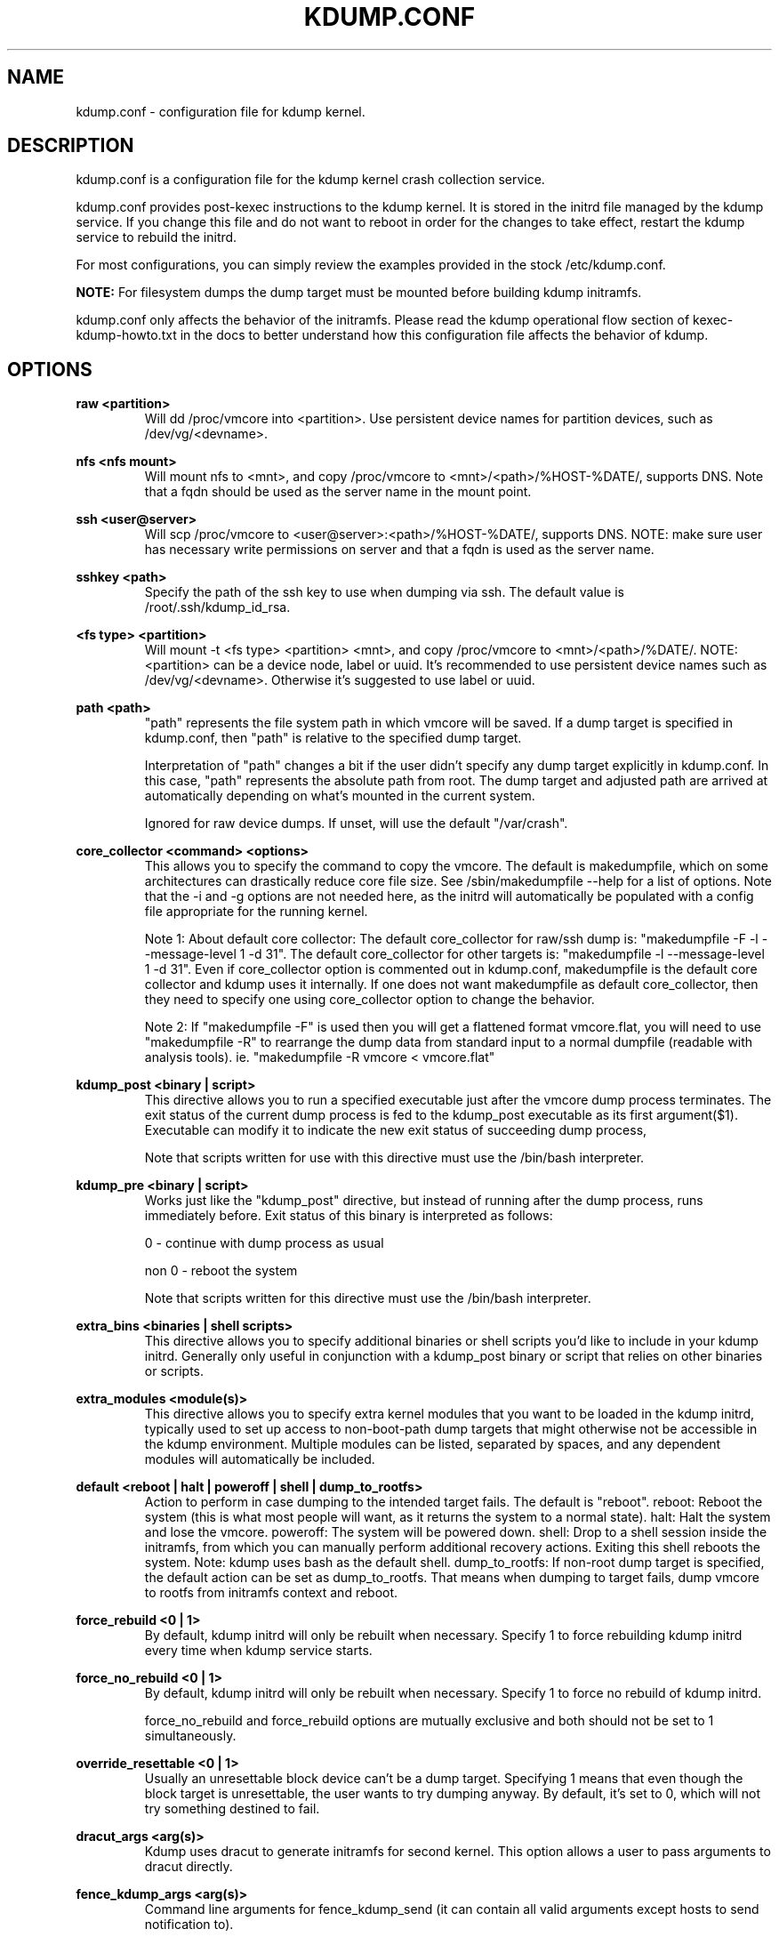 .TH KDUMP.CONF 5 "07/23/2008" "kexec-tools"

.SH NAME
kdump.conf \- configuration file for kdump kernel.

.SH DESCRIPTION 

kdump.conf is a configuration file for the kdump kernel crash
collection service.

kdump.conf provides post-kexec instructions to the kdump kernel. It is
stored in the initrd file managed by the kdump service. If you change
this file and do not want to reboot in order for the changes to take
effect, restart the kdump service to rebuild the initrd.

For most configurations, you can simply review the examples provided
in the stock /etc/kdump.conf.

.B NOTE: 
For filesystem dumps the dump target must be mounted before building
kdump initramfs.

kdump.conf only affects the behavior of the initramfs.  Please read the
kdump operational flow section of kexec-kdump-howto.txt in the docs to better
understand how this configuration file affects the behavior of kdump.

.SH OPTIONS

.B raw <partition>
.RS
Will dd /proc/vmcore into <partition>.  Use persistent device names for
partition devices, such as /dev/vg/<devname>.
.RE

.B nfs <nfs mount>
.RS
Will mount nfs to <mnt>, and copy /proc/vmcore to <mnt>/<path>/%HOST-%DATE/,
supports DNS. Note that a fqdn should be used as the server name in the 
mount point.
.RE

.B ssh <user@server>
.RS
Will scp /proc/vmcore to <user@server>:<path>/%HOST-%DATE/,
supports DNS. NOTE: make sure user has necessary write permissions on
server and that a fqdn is used as the server name.
.RE

.B sshkey <path>
.RS
Specify the path of the ssh key to use when dumping via ssh.
The default value is /root/.ssh/kdump_id_rsa.
.RE

.B <fs type> <partition>
.RS
Will mount -t <fs type> <partition> <mnt>, and copy /proc/vmcore to
<mnt>/<path>/%DATE/.  NOTE: <partition> can be a device node, label
or uuid.  It's recommended to use persistent device names such as
/dev/vg/<devname>.  Otherwise it's suggested to use label or uuid.
.RE

.B path <path>
.RS
"path" represents the file system path in which vmcore will be saved.
If a dump target is specified in kdump.conf, then "path" is relative to the
specified dump target.
.PP
Interpretation of "path" changes a bit if the user didn't specify any dump
target explicitly in kdump.conf. In this case, "path" represents the
absolute path from root.  The dump target and adjusted path are arrived
at automatically depending on what's mounted in the current system.
.PP
Ignored for raw device dumps.  If unset, will use the default "/var/crash".
.RE

.B core_collector <command> <options>
.RS
This allows you to specify the command to copy the vmcore.
The default is makedumpfile, which on some architectures can drastically reduce
core file size. See /sbin/makedumpfile --help for a list of options.
Note that the -i and -g options are not needed here, as the initrd
will automatically be populated with a config file appropriate
for the running kernel.
.PP
Note 1: About default core collector:
The default core_collector for raw/ssh dump is:
"makedumpfile -F -l --message-level 1 -d 31".
The default core_collector for other targets is:
"makedumpfile -l --message-level 1 -d 31".
Even if core_collector option is commented out in kdump.conf, makedumpfile
is the default core collector and kdump uses it internally.
If one does not want makedumpfile as default core_collector, then they
need to specify one using core_collector option to change the behavior.
.PP
Note 2: If "makedumpfile -F" is used then you will get a flattened format
vmcore.flat, you will need to use "makedumpfile -R" to rearrange the
dump data from standard input to a normal dumpfile (readable with analysis
tools).
ie. "makedumpfile -R vmcore < vmcore.flat"

.RE

.B kdump_post <binary | script>
.RS
This directive allows you to run a specified executable
just after the vmcore dump process terminates.  The exit
status of the current dump process is fed to the kdump_post
executable as its first argument($1).  Executable can modify
it to indicate the new exit status of succeeding dump process,
.PP
Note that scripts written for use with this directive must use
the /bin/bash interpreter.
.RE

.B kdump_pre <binary | script>
.RS
Works just like the "kdump_post" directive, but instead
of running after the dump process, runs immediately
before.  Exit status of this binary is interpreted
as follows:
.PP
0 - continue with dump process as usual
.PP
non 0 - reboot the system
.PP
Note that scripts written for this directive must use
the /bin/bash interpreter.
.RE

.B extra_bins <binaries | shell scripts>
.RS
This directive allows you to specify additional
binaries or shell scripts you'd like to include in
your kdump initrd. Generally only useful in
conjunction with a kdump_post binary or script that
relies on other binaries or scripts.
.RE

.B extra_modules <module(s)>
.RS
This directive allows you to specify extra kernel
modules that you want to be loaded in the kdump
initrd, typically used to set up access to
non-boot-path dump targets that might otherwise
not be accessible in the kdump environment. Multiple
modules can be listed, separated by spaces, and any
dependent modules will automatically be included.
.RE

.B default <reboot | halt | poweroff | shell | dump_to_rootfs>
.RS
Action to perform in case dumping to the intended target fails. The default is "reboot".
reboot: Reboot the system (this is what most people will want, as it returns the system
to a normal state).  halt: Halt the system and lose the vmcore.  poweroff: The system
will be powered down.  shell: Drop to a shell session inside the initramfs, from which
you can manually perform additional recovery actions.  Exiting this shell reboots the
system.  Note: kdump uses bash as the default shell.  dump_to_rootfs: If non-root dump
target is specified, the default action can be set as dump_to_rootfs.  That means when
dumping to target fails, dump vmcore to rootfs from initramfs context and reboot.
.RE

.B force_rebuild <0 | 1>
.RS
By default, kdump initrd will only be rebuilt when necessary.
Specify 1 to force rebuilding kdump initrd every time when kdump service starts.
.RE

.B force_no_rebuild <0 | 1>
.RS
By default, kdump initrd will only be rebuilt when necessary.
Specify 1 to force no rebuild of kdump initrd.

.PP
force_no_rebuild and force_rebuild options are mutually exclusive and
both should not be set to 1 simultaneously.
.RE

.B override_resettable <0 | 1>
.RS
Usually an unresettable block device can't be a dump target. Specifying 1 means
that even though the block target is unresettable, the user wants to try dumping anyway.
By default, it's set to 0, which will not try something destined to fail.
.RE


.B dracut_args <arg(s)>
.RS
Kdump uses dracut to generate initramfs for second kernel. This option
allows a user to pass arguments to dracut directly.
.RE


.B fence_kdump_args <arg(s)>
.RS
Command line arguments for fence_kdump_send (it can contain all valid
arguments except hosts to send notification to).
.RE


.B fence_kdump_nodes <node(s)>
.RS
List of cluster node(s), separated by spaces, to send fence_kdump notification
to (this option is mandatory to enable fence_kdump).
.RE


.SH DEPRECATED OPTIONS

.B net <nfs mount>|<user@server>
.RS
net option is replaced by nfs and ssh options. Use nfs or ssh options
directly.
.RE

.B options <module> <option list>
.RS
Use KDUMP_COMMANDLINE_APPEND in /etc/sysconfig/kdump to add module options as
kernel command line parameters. For example, specify 'loop.max_loop=1' to limit
maximum loop devices to 1.
.RE

.B link_delay <seconds>
.RS
link_delay was used to wait for a network device to initialize before using it.
Now dracut network module takes care of this issue automatically.
.RE

.B disk_timeout <seconds>
.RS
Similar to link_delay, dracut ensures disks are ready before kdump uses them.
.RE

.B debug_mem_level <0-3>
.RS
Turn on verbose debug output of kdump scripts regarding free/used memory at
various points of execution.  This feature has been
moved to dracut now.
Use KDUMP_COMMANDLINE_APPEND in /etc/sysconfig/kdump and
append dracut cmdline param rd.memdebug=[0-3] to enable the debug output.

Higher level means more debugging output.
.PP
0 - no output
.PP
1 - partial /proc/meminfo
.PP
2 - /proc/meminfo
.PP
3 - /proc/meminfo + /proc/slabinfo
.RE

.B blacklist <list of kernel modules>
.RS
blacklist option was recently being used to prevent loading modules in
initramfs. General terminology for blacklist has been that module is
present in initramfs but it is not actually loaded in kernel. Hence
retaining blacklist option creates more confusing behavior. It has been
deprecated.
.PP
Instead, use rd.driver.blacklist option on second kernel to blacklist
a certain module. One can edit /etc/sysconfig/kdump.conf and edit
KDUMP_COMMANDLINE_APPEND to pass kernel command line options. Refer
to dracut.cmdline man page for more details on module blacklist option.
.RE

.RE

.SH EXAMPLES
Here are some examples for core_collector option:
.PP
Core collector command format depends on dump target type. Typically for
filesystem (local/remote), core_collector should accept two arguments.
First one is source file and second one is target file. For ex.
.TP
ex1.
core_collector "cp --sparse=always"

Above will effectively be translated to:

cp --sparse=always /proc/vmcore <dest-path>/vmcore
.TP
ex2.
core_collector "makedumpfile -l --message-level 1 -d 31"

Above will effectively be translated to:

makedumpfile -l --message-level 1 -d 31 /proc/vmcore <dest-path>/vmcore
.PP
For dump targets like raw and ssh, in general, core collector should expect
one argument (source file) and should output the processed core on standard
output (There is one exception of "scp", discussed later). This standard
output will be saved to destination using appropriate commands.

raw dumps examples:
.TP
ex3.
core_collector "cat"

Above will effectively be translated to.

cat /proc/vmcore | dd of=<target-device>
.TP
ex4.
core_collector "makedumpfile -F -l --message-level 1 -d 31"

Above will effectively be translated to.

makedumpfile -F -l --message-level 1 -d 31 | dd of=<target-device>
.PP
ssh dumps examples
.TP
ex5.
core_collector "cat"

Above will effectively be translated to.

cat /proc/vmcore | ssh <options> <remote-location> "dd of=path/vmcore"
.TP
ex6.
core_collector "makedumpfile -F -l --message-level 1 -d 31"

Above will effectively be translated to.

makedumpfile -F -l --message-level 1 -d 31 | ssh <options> <remote-location> "dd of=path/vmcore"

There is one exception to standard output rule for ssh dumps. And that is
scp. As scp can handle ssh destinations for file transfers, one can
specify "scp" as core collector for ssh targets (no output on stdout).
.TP
ex7.
core_collector "scp"

Above will effectively be translated to.

scp /proc/vmcore <user@host>:path/vmcore

.PP
examples for other options please see
.I /etc/kdump.conf

.SH SEE ALSO

kexec(8) mkdumprd(8) dracut.cmdline(7)
